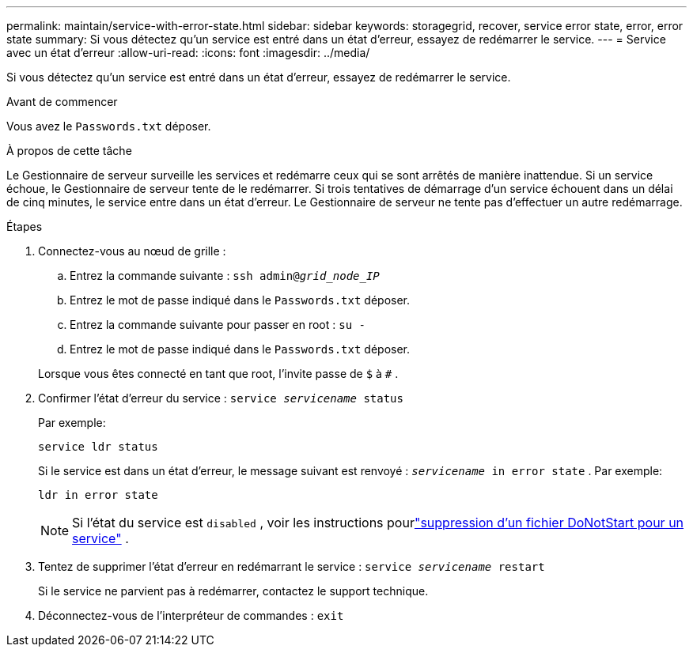 ---
permalink: maintain/service-with-error-state.html 
sidebar: sidebar 
keywords: storagegrid, recover, service error state, error, error state 
summary: Si vous détectez qu’un service est entré dans un état d’erreur, essayez de redémarrer le service. 
---
= Service avec un état d'erreur
:allow-uri-read: 
:icons: font
:imagesdir: ../media/


[role="lead"]
Si vous détectez qu’un service est entré dans un état d’erreur, essayez de redémarrer le service.

.Avant de commencer
Vous avez le `Passwords.txt` déposer.

.À propos de cette tâche
Le Gestionnaire de serveur surveille les services et redémarre ceux qui se sont arrêtés de manière inattendue.  Si un service échoue, le Gestionnaire de serveur tente de le redémarrer.  Si trois tentatives de démarrage d'un service échouent dans un délai de cinq minutes, le service entre dans un état d'erreur.  Le Gestionnaire de serveur ne tente pas d'effectuer un autre redémarrage.

.Étapes
. Connectez-vous au nœud de grille :
+
.. Entrez la commande suivante : `ssh admin@_grid_node_IP_`
.. Entrez le mot de passe indiqué dans le `Passwords.txt` déposer.
.. Entrez la commande suivante pour passer en root : `su -`
.. Entrez le mot de passe indiqué dans le `Passwords.txt` déposer.


+
Lorsque vous êtes connecté en tant que root, l'invite passe de `$` à `#` .

. Confirmer l’état d’erreur du service : `service _servicename_ status`
+
Par exemple:

+
[listing]
----
service ldr status
----
+
Si le service est dans un état d’erreur, le message suivant est renvoyé : `_servicename_ in error state` . Par exemple:

+
[listing]
----
ldr in error state
----
+

NOTE: Si l'état du service est `disabled` , voir les instructions pourlink:using-donotstart-file.html["suppression d'un fichier DoNotStart pour un service"] .

. Tentez de supprimer l’état d’erreur en redémarrant le service : `service _servicename_ restart`
+
Si le service ne parvient pas à redémarrer, contactez le support technique.

. Déconnectez-vous de l'interpréteur de commandes : `exit`

